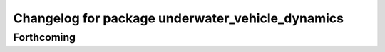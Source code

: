 ^^^^^^^^^^^^^^^^^^^^^^^^^^^^^^^^^^^^^^^^^^^^^^^^^
Changelog for package underwater_vehicle_dynamics
^^^^^^^^^^^^^^^^^^^^^^^^^^^^^^^^^^^^^^^^^^^^^^^^^

Forthcoming
-----------
